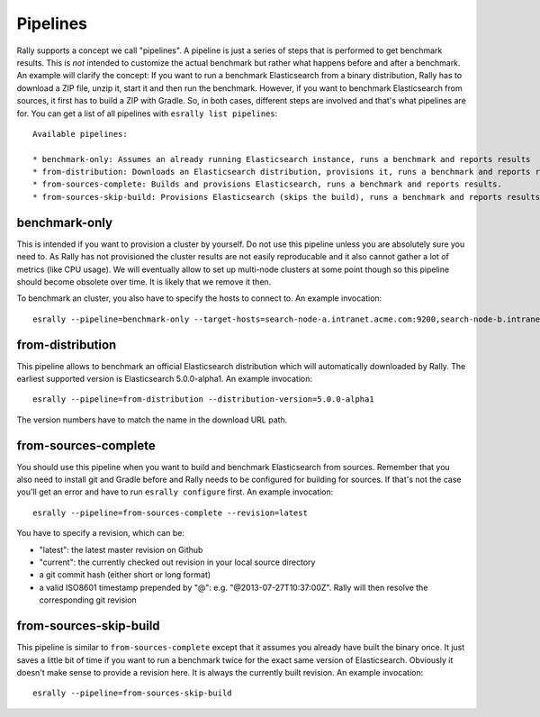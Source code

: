 Pipelines
=========

Rally supports a concept we call "pipelines". A pipeline is just a series of steps that is performed to get benchmark results. This is *not* intended to customize the actual benchmark but rather what happens before and after a benchmark. An example will clarify the concept: If you want to run a benchmark Elasticsearch from a binary distribution, Rally has to download a ZIP file, unzip it, start it and then run the benchmark. However, if you want to benchmark Elasticsearch from sources, it first has to build a ZIP with Gradle. So, in both cases, different steps are involved and that's what pipelines are for. You can get a list of all pipelines with ``esrally list pipelines``::

    Available pipelines:

    * benchmark-only: Assumes an already running Elasticsearch instance, runs a benchmark and reports results
    * from-distribution: Downloads an Elasticsearch distribution, provisions it, runs a benchmark and reports results.
    * from-sources-complete: Builds and provisions Elasticsearch, runs a benchmark and reports results.
    * from-sources-skip-build: Provisions Elasticsearch (skips the build), runs a benchmark and reports results.

benchmark-only
~~~~~~~~~~~~~~

This is intended if you want to provision a cluster by yourself. Do not use this pipeline unless you are absolutely sure you need to. As Rally has not provisioned the cluster results are not easily reproducable and it also cannot gather a lot of metrics (like CPU usage). We will eventually allow to set up multi-node clusters at some point though so this pipeline should become obsolete over time. It is likely that we remove it then.

To benchmark an cluster, you also have to specify the hosts to connect to. An example invocation::

    esrally --pipeline=benchmark-only --target-hosts=search-node-a.intranet.acme.com:9200,search-node-b.intranet.acme.com:9200


from-distribution
~~~~~~~~~~~~~~~~~

This pipeline allows to benchmark an official Elasticsearch distribution which will automatically downloaded by Rally. The earliest supported version is Elasticsearch 5.0.0-alpha1. An example invocation::

    esrally --pipeline=from-distribution --distribution-version=5.0.0-alpha1

The version numbers have to match the name in the download URL path.

from-sources-complete
~~~~~~~~~~~~~~~~~~~~~

You should use this pipeline when you want to build and benchmark Elasticsearch from sources. Remember that you also need to install git and Gradle before and Rally needs to be configured for building for sources. If that's not the case you'll get an error and have to run ``esrally configure`` first. An example invocation::

    esrally --pipeline=from-sources-complete --revision=latest

You have to specify a revision, which can be:

* "latest": the latest master revision on Github
* "current": the currently checked out revision in your local source directory
* a git commit hash (either short or long format)
* a valid ISO8601 timestamp prepended by "@": e.g. "@2013-07-27T10:37:00Z". Rally will then resolve the corresponding git revision

from-sources-skip-build
~~~~~~~~~~~~~~~~~~~~~~~

This pipeline is similar to ``from-sources-complete`` except that it assumes you already have built the binary once. It just saves a little bit of time if you want to run a benchmark twice for the exact same version of Elasticsearch. Obviously it doesn't make sense to provide a revision here. It is always the currently built revision. An example invocation::

    esrally --pipeline=from-sources-skip-build

